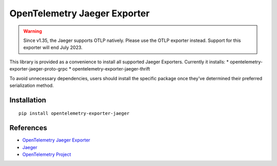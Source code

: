 OpenTelemetry Jaeger Exporter
=============================

.. warning::
    Since v1.35, the Jaeger supports OTLP natively. Please use the OTLP exporter instead.
    Support for this exporter will end July 2023.

|pypi|

.. |pypi| image:: https://badge.fury.io/py/opentelemetry-exporter-jaeger.svg
   :target: https://pypi.org/project/opentelemetry-exporter-jaeger/

This library is provided as a convenience to install all supported Jaeger Exporters. Currently it installs:
* opentelemetry-exporter-jaeger-proto-grpc
* opentelemetry-exporter-jaeger-thrift

To avoid unnecessary dependencies, users should install the specific package once they've determined their
preferred serialization method.

Installation
------------

::

    pip install opentelemetry-exporter-jaeger


References
----------

* `OpenTelemetry Jaeger Exporter <https://opentelemetry-python.readthedocs.io/en/latest/exporter/jaeger/jaeger.html>`_
* `Jaeger <https://www.jaegertracing.io/>`_
* `OpenTelemetry Project <https://opentelemetry.io/>`_

